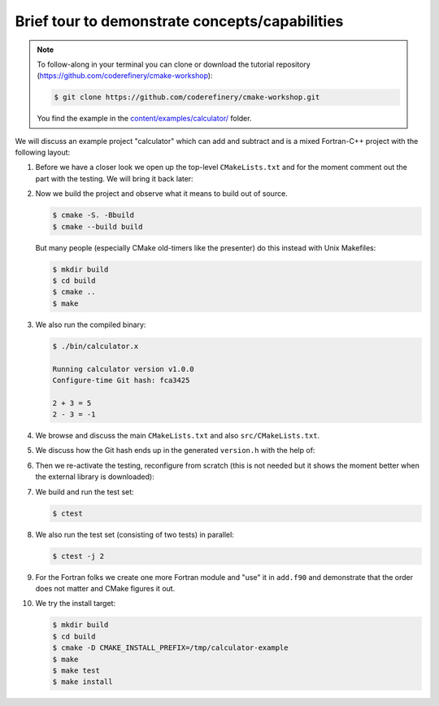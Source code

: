 .. _tour:


Brief tour to demonstrate concepts/capabilities
===============================================

.. objectives::

   - Get a feel for how CMake looks.
   - See 2-3 use cases where CMake shines (environment/library discovery, code
     generation, testing, modular code structure).
   - The goal here is not to focus on syntax or details but rather the big picture and the potential.


.. note::

   To follow-along in your terminal you can clone or download the tutorial repository
   (https://github.com/coderefinery/cmake-workshop):

   .. code-block:: console

      $ git clone https://github.com/coderefinery/cmake-workshop.git

   You find the example in the `content/examples/calculator/ <https://github.com/coderefinery/cmake-workshop/tree/main/content/examples/calculator>`__
   folder.


We will discuss an example project "calculator" which can add and subtract
and is a mixed Fortran-C++ project with the following layout:

.. code-block:: text
   :emphasize-lines: 2, 6-7, 13

   calculator/
   ├── CMakeLists.txt
   ├── src
   │   ├── add.f90
   │   ├── calculator.h
   │   ├── CMakeLists.txt
   │   ├── git-version.cmake
   │   ├── main.cpp
   │   ├── subtract.f90
   │   └── version-template.h
   └── test
       ├── calculator.cpp
       ├── CMakeLists.txt
       └── driver.cpp

#. Before we have a closer look we open up the top-level ``CMakeLists.txt`` and for the moment comment out
   the part with the testing. We will bring it back later:

   .. literalinclude:: examples/calculator/CMakeLists.txt
      :language: cmake
      :emphasize-lines: 23, 26
      :linenos:

#. Now we build the project and observe what it means to build out of source.

   .. code-block:: console

      $ cmake -S. -Bbuild
      $ cmake --build build

   But many people (especially CMake old-timers like the presenter) do this instead with Unix Makefiles:

   .. code-block:: console

      $ mkdir build
      $ cd build
      $ cmake ..
      $ make

#. We also run the compiled binary:

   .. code-block:: console

      $ ./bin/calculator.x

      Running calculator version v1.0.0
      Configure-time Git hash: fca3425

      2 + 3 = 5
      2 - 3 = -1

#. We browse and discuss the main ``CMakeLists.txt`` and also ``src/CMakeLists.txt``.

#. We discuss how the Git hash ends up in the generated ``version.h`` with the
   help of:

   .. literalinclude:: examples/calculator/src/git-version.cmake
      :language: cmake
      :emphasize-lines: 9
      :linenos:

#. Then we re-activate the testing, reconfigure from scratch (this is not needed but it shows the moment better
   when the external library is downloaded):

   .. literalinclude:: examples/calculator/test/CMakeLists.txt
      :language: cmake
      :emphasize-lines: 2, 5-8, 11, 25
      :linenos:

#. We build and run the test set:

   .. code-block:: console

      $ ctest

#. We also run the test set (consisting of two tests) in parallel:

   .. code-block:: console

      $ ctest -j 2

#. For the Fortran folks we create one more Fortran module and "use" it in
   ``add.f90`` and demonstrate that the order does not matter and CMake figures
   it out.

#. We try the install target:

   .. code-block:: console

      $ mkdir build
      $ cd build
      $ cmake -D CMAKE_INSTALL_PREFIX=/tmp/calculator-example
      $ make
      $ make test
      $ make install
